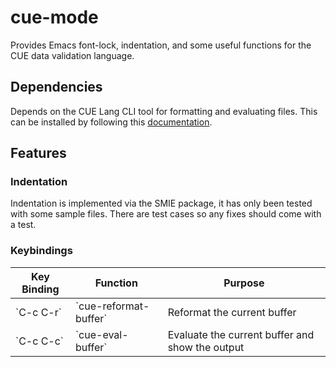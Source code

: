 [[https://www.gnu.org/licenses/gpl-3.0][file:https://img.shields.io/badge/License-GPL%20v3-blue.svg]]

* cue-mode

  Provides Emacs font-lock, indentation, and some useful functions for
  the CUE data validation language.

** Dependencies

   Depends on the CUE Lang CLI tool for formatting and evaluating
   files. This can be installed by following this [[https://cuelang.org/docs/install/][documentation]].

** Features

*** Indentation

    Indentation is implemented via the SMIE package, it has only been
    tested with some sample files. There are test cases so any fixes
    should come with a test.

*** Keybindings

    | Key Binding | Function              | Purpose                                         |
    |-------------+-----------------------+-------------------------------------------------|
    | `C-c C-r`   | `cue-reformat-buffer` | Reformat the current buffer                     |
    | `C-c C-c`   | `cue-eval-buffer`     | Evaluate the current buffer and show the output |
